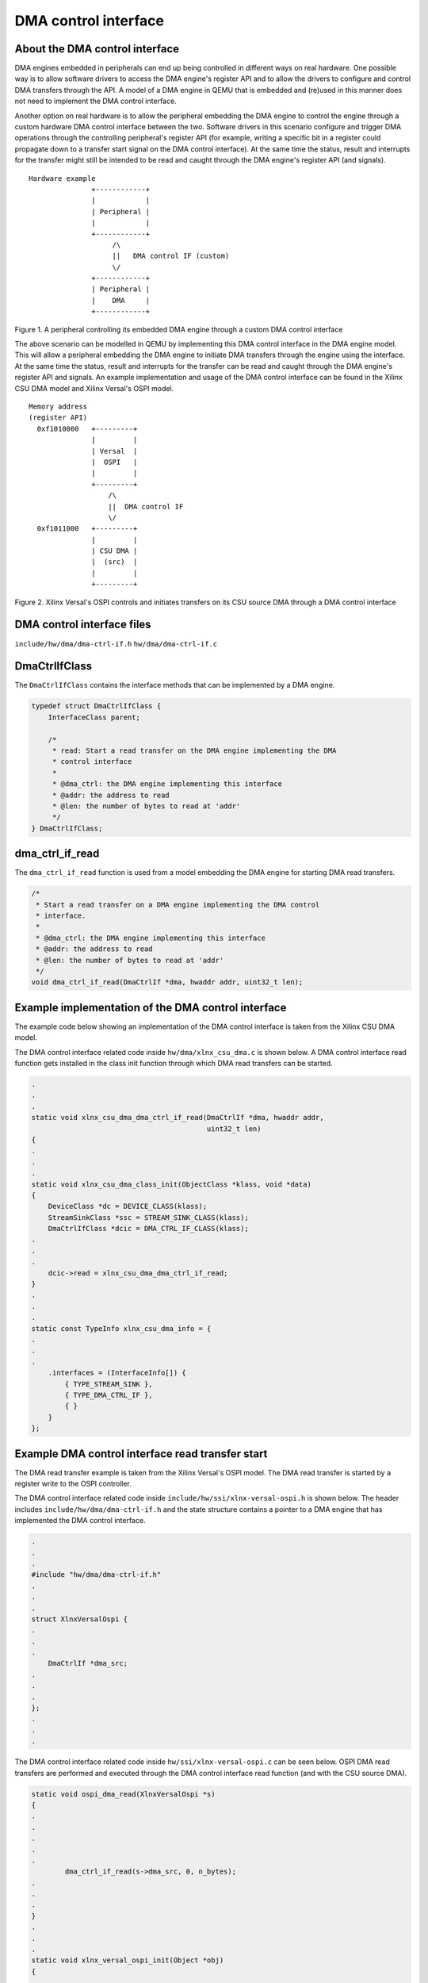 DMA control interface
=====================

About the DMA control interface
-------------------------------

DMA engines embedded in peripherals can end up being controlled in
different ways on real hardware. One possible way is to allow software
drivers to access the DMA engine's register API and to allow the drivers
to configure and control DMA transfers through the API. A model of a DMA
engine in QEMU that is embedded and (re)used in this manner does not need
to implement the DMA control interface.

Another option on real hardware is to allow the peripheral embedding the
DMA engine to control the engine through a custom hardware DMA control
interface between the two. Software drivers in this scenario configure and
trigger DMA operations through the controlling peripheral's register API
(for example, writing a specific bit in a register could propagate down to
a transfer start signal on the DMA control interface). At the same time
the status, result and interrupts for the transfer might still be intended
to be read and caught through the DMA engine's register API (and
signals).

::

    Hardware example
                   +------------+
                   |            |
                   | Peripheral |
                   |            |
                   +------------+
                        /\
                        ||   DMA control IF (custom)
                        \/
                   +------------+
                   | Peripheral |
                   |    DMA     |
                   +------------+

Figure 1. A peripheral controlling its embedded DMA engine through a
custom DMA control interface

The above scenario can be modelled in QEMU by implementing this DMA control
interface in the DMA engine model. This will allow a peripheral embedding
the DMA engine to initiate DMA transfers through the engine using the
interface. At the same time the status, result and interrupts for the
transfer can be read and caught through the DMA engine's register API and
signals. An example implementation and usage of the DMA control interface
can be found in the Xilinx CSU DMA model and Xilinx Versal's OSPI model.

::

    Memory address
    (register API)
      0xf1010000   +---------+
                   |         |
                   | Versal  |
                   |  OSPI   |
                   |         |
                   +---------+
                       /\
                       ||  DMA control IF
                       \/
      0xf1011000   +---------+
                   |         |
                   | CSU DMA |
                   |  (src)  |
                   |         |
                   +---------+

Figure 2. Xilinx Versal's OSPI controls and initiates transfers on its
CSU source DMA through a DMA control interface

DMA control interface files
---------------------------

``include/hw/dma/dma-ctrl-if.h``
``hw/dma/dma-ctrl-if.c``

DmaCtrlIfClass
--------------

The ``DmaCtrlIfClass`` contains the interface methods that can be
implemented by a DMA engine.

.. code-block:: c

    typedef struct DmaCtrlIfClass {
        InterfaceClass parent;

        /*
         * read: Start a read transfer on the DMA engine implementing the DMA
         * control interface
         *
         * @dma_ctrl: the DMA engine implementing this interface
         * @addr: the address to read
         * @len: the number of bytes to read at 'addr'
         */
    } DmaCtrlIfClass;


dma_ctrl_if_read
----------------------------

The ``dma_ctrl_if_read`` function is used from a model embedding the DMA engine
for starting DMA read transfers.

.. code-block:: c

    /*
     * Start a read transfer on a DMA engine implementing the DMA control
     * interface.
     *
     * @dma_ctrl: the DMA engine implementing this interface
     * @addr: the address to read
     * @len: the number of bytes to read at 'addr'
     */
    void dma_ctrl_if_read(DmaCtrlIf *dma, hwaddr addr, uint32_t len);


Example implementation of the DMA control interface
---------------------------------------------------

The example code below showing an implementation of the DMA control
interface is taken from the Xilinx CSU DMA model.

The DMA control interface related code inside ``hw/dma/xlnx_csu_dma.c`` is
shown below. A DMA control interface read function gets installed in the
class init function through which DMA read transfers can be started.

.. code-block:: c

    .
    .
    .
    static void xlnx_csu_dma_dma_ctrl_if_read(DmaCtrlIf *dma, hwaddr addr,
                                              uint32_t len)
    {
    .
    .
    .
    static void xlnx_csu_dma_class_init(ObjectClass *klass, void *data)
    {
        DeviceClass *dc = DEVICE_CLASS(klass);
        StreamSinkClass *ssc = STREAM_SINK_CLASS(klass);
        DmaCtrlIfClass *dcic = DMA_CTRL_IF_CLASS(klass);
    .
    .
    .
        dcic->read = xlnx_csu_dma_dma_ctrl_if_read;
    }
    .
    .
    .
    static const TypeInfo xlnx_csu_dma_info = {
    .
    .
    .
        .interfaces = (InterfaceInfo[]) {
            { TYPE_STREAM_SINK },
            { TYPE_DMA_CTRL_IF },
            { }
        }
    };

Example DMA control interface read transfer start
-------------------------------------------------

The DMA read transfer example is taken from the Xilinx Versal's OSPI
model. The DMA read transfer is started by a register write to the OSPI
controller.

The DMA control interface related code inside
``include/hw/ssi/xlnx-versal-ospi.h`` is shown below. The header includes
``include/hw/dma/dma-ctrl-if.h`` and the state structure contains a
pointer to a DMA engine that has implemented the DMA control interface.

.. code-block:: c

    .
    .
    .
    #include "hw/dma/dma-ctrl-if.h"
    .
    .
    .
    struct XlnxVersalOspi {
    .
    .
    .
        DmaCtrlIf *dma_src;
    .
    .
    .
    };
    .
    .
    .

The DMA control interface related code inside
``hw/ssi/xlnx-versal-ospi.c`` can be seen below. OSPI DMA read transfers
are performed and executed through the DMA control interface read function
(and with the CSU source DMA).

.. code-block:: c

    static void ospi_dma_read(XlnxVersalOspi *s)
    {
    .
    .
    .
    .
    .
            dma_ctrl_if_read(s->dma_src, 0, n_bytes);
    .
    .
    .
    }
    .
    .
    .
    static void xlnx_versal_ospi_init(Object *obj)
    {
    .
    .
    .
        object_property_add_link(obj, "dma-src", TYPE_DMA_CTRL_IF,
                                 (Object **)&s->dma_src,
                                 object_property_allow_set_link,
                                 OBJ_PROP_LINK_STRONG);
    .
    .
    .
    }
